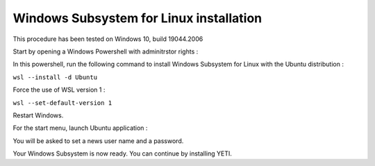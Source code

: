 ..  _install-wsl:

Windows Subsystem for Linux installation
****************************************

This procedure has been tested on Windows 10, build 19044.2006

Start by opening a Windows Powershell with adminitrstor rights : 

.. image:: ../_static/install_WSL/01_launch_powershell_admin.png
   :width: 400
   :align: center

In this powershell, run the following command to install Windows Subsystem for Linux with the Ubuntu distribution : 

``wsl --install -d Ubuntu``

Force the use of WSL version 1 : 

``wsl --set-default-version 1``

Restart Windows.

For the start menu, launch Ubuntu application : 

.. image:: ../_static/install_WSL/02_launch_Ubuntu.png
   :width: 400
   :align: center

You will be asked to set a news user name and a password.

Your Windows Subsystem is now ready. You can continue by installing YETI.